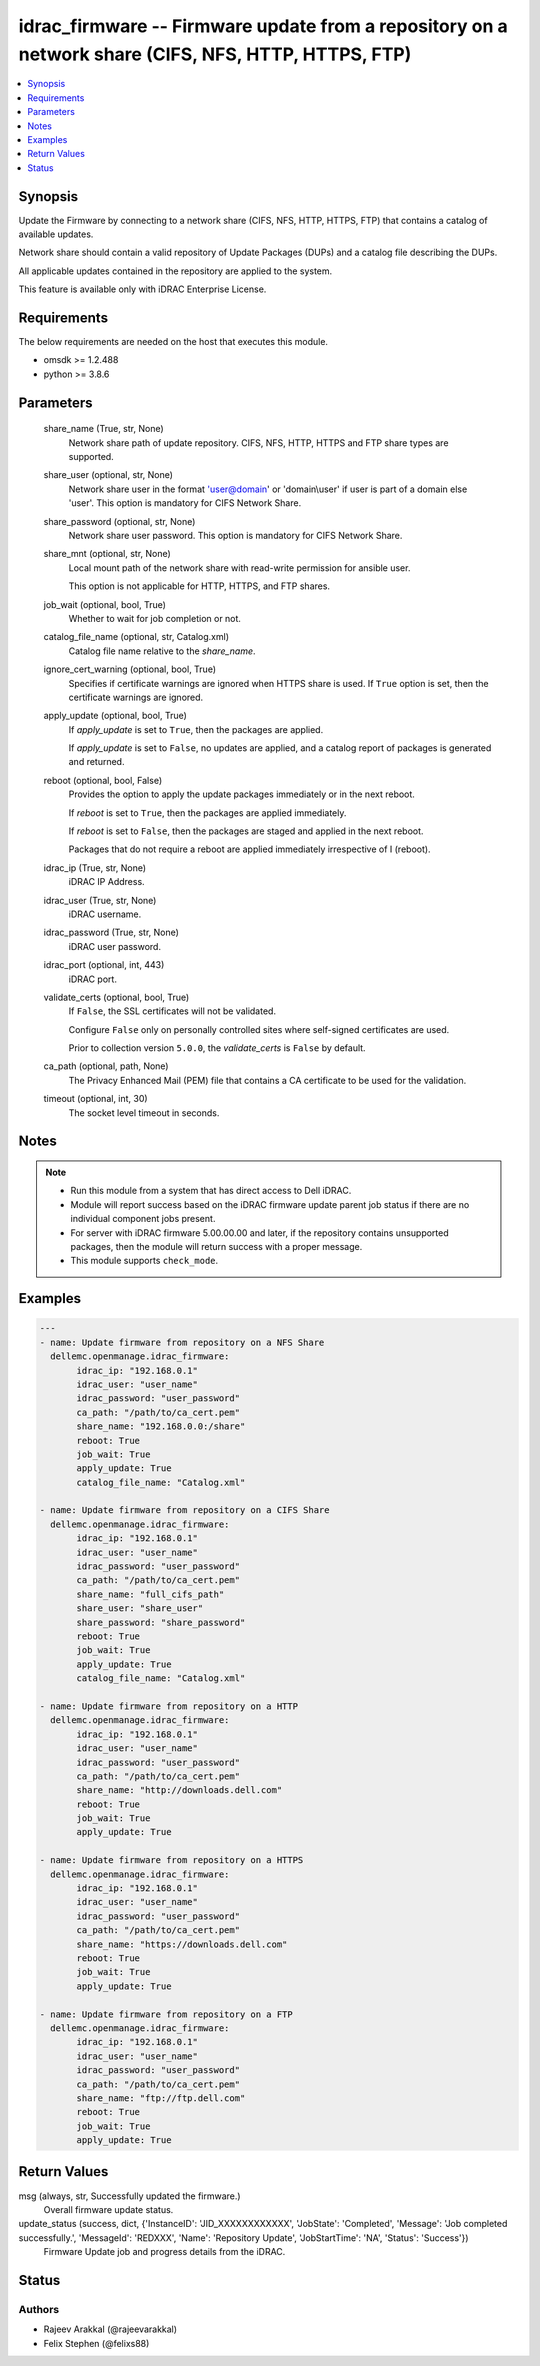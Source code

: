 .. _idrac_firmware_module:


idrac_firmware -- Firmware update from a repository on a network share (CIFS, NFS, HTTP, HTTPS, FTP)
====================================================================================================

.. contents::
   :local:
   :depth: 1


Synopsis
--------

Update the Firmware by connecting to a network share (CIFS, NFS, HTTP, HTTPS, FTP) that contains a catalog of available updates.

Network share should contain a valid repository of Update Packages (DUPs) and a catalog file describing the DUPs.

All applicable updates contained in the repository are applied to the system.

This feature is available only with iDRAC Enterprise License.



Requirements
------------
The below requirements are needed on the host that executes this module.

- omsdk >= 1.2.488
- python >= 3.8.6



Parameters
----------

  share_name (True, str, None)
    Network share path of update repository. CIFS, NFS, HTTP, HTTPS and FTP share types are supported.


  share_user (optional, str, None)
    Network share user in the format 'user@domain' or 'domain\\user' if user is part of a domain else 'user'. This option is mandatory for CIFS Network Share.


  share_password (optional, str, None)
    Network share user password. This option is mandatory for CIFS Network Share.


  share_mnt (optional, str, None)
    Local mount path of the network share with read-write permission for ansible user.

    This option is not applicable for HTTP, HTTPS, and FTP shares.


  job_wait (optional, bool, True)
    Whether to wait for job completion or not.


  catalog_file_name (optional, str, Catalog.xml)
    Catalog file name relative to the *share_name*.


  ignore_cert_warning (optional, bool, True)
    Specifies if certificate warnings are ignored when HTTPS share is used. If ``True`` option is set, then the certificate warnings are ignored.


  apply_update (optional, bool, True)
    If *apply_update* is set to ``True``, then the packages are applied.

    If *apply_update* is set to ``False``, no updates are applied, and a catalog report of packages is generated and returned.


  reboot (optional, bool, False)
    Provides the option to apply the update packages immediately or in the next reboot.

    If *reboot* is set to ``True``,  then the packages  are applied immediately.

    If *reboot* is set to ``False``, then the packages are staged and applied in the next reboot.

    Packages that do not require a reboot are applied immediately irrespective of I (reboot).


  idrac_ip (True, str, None)
    iDRAC IP Address.


  idrac_user (True, str, None)
    iDRAC username.


  idrac_password (True, str, None)
    iDRAC user password.


  idrac_port (optional, int, 443)
    iDRAC port.


  validate_certs (optional, bool, True)
    If ``False``, the SSL certificates will not be validated.

    Configure ``False`` only on personally controlled sites where self-signed certificates are used.

    Prior to collection version ``5.0.0``, the *validate_certs* is ``False`` by default.


  ca_path (optional, path, None)
    The Privacy Enhanced Mail (PEM) file that contains a CA certificate to be used for the validation.


  timeout (optional, int, 30)
    The socket level timeout in seconds.





Notes
-----

.. note::
   - Run this module from a system that has direct access to Dell iDRAC.
   - Module will report success based on the iDRAC firmware update parent job status if there are no individual component jobs present.
   - For server with iDRAC firmware 5.00.00.00 and later, if the repository contains unsupported packages, then the module will return success with a proper message.
   - This module supports ``check_mode``.




Examples
--------

.. code-block:: yaml+jinja

    
    ---
    - name: Update firmware from repository on a NFS Share
      dellemc.openmanage.idrac_firmware:
           idrac_ip: "192.168.0.1"
           idrac_user: "user_name"
           idrac_password: "user_password"
           ca_path: "/path/to/ca_cert.pem"
           share_name: "192.168.0.0:/share"
           reboot: True
           job_wait: True
           apply_update: True
           catalog_file_name: "Catalog.xml"

    - name: Update firmware from repository on a CIFS Share
      dellemc.openmanage.idrac_firmware:
           idrac_ip: "192.168.0.1"
           idrac_user: "user_name"
           idrac_password: "user_password"
           ca_path: "/path/to/ca_cert.pem"
           share_name: "full_cifs_path"
           share_user: "share_user"
           share_password: "share_password"
           reboot: True
           job_wait: True
           apply_update: True
           catalog_file_name: "Catalog.xml"

    - name: Update firmware from repository on a HTTP
      dellemc.openmanage.idrac_firmware:
           idrac_ip: "192.168.0.1"
           idrac_user: "user_name"
           idrac_password: "user_password"
           ca_path: "/path/to/ca_cert.pem"
           share_name: "http://downloads.dell.com"
           reboot: True
           job_wait: True
           apply_update: True

    - name: Update firmware from repository on a HTTPS
      dellemc.openmanage.idrac_firmware:
           idrac_ip: "192.168.0.1"
           idrac_user: "user_name"
           idrac_password: "user_password"
           ca_path: "/path/to/ca_cert.pem"
           share_name: "https://downloads.dell.com"
           reboot: True
           job_wait: True
           apply_update: True

    - name: Update firmware from repository on a FTP
      dellemc.openmanage.idrac_firmware:
           idrac_ip: "192.168.0.1"
           idrac_user: "user_name"
           idrac_password: "user_password"
           ca_path: "/path/to/ca_cert.pem"
           share_name: "ftp://ftp.dell.com"
           reboot: True
           job_wait: True
           apply_update: True



Return Values
-------------

msg (always, str, Successfully updated the firmware.)
  Overall firmware update status.


update_status (success, dict, {'InstanceID': 'JID_XXXXXXXXXXXX', 'JobState': 'Completed', 'Message': 'Job completed successfully.', 'MessageId': 'REDXXX', 'Name': 'Repository Update', 'JobStartTime': 'NA', 'Status': 'Success'})
  Firmware Update job and progress details from the iDRAC.





Status
------





Authors
~~~~~~~

- Rajeev Arakkal (@rajeevarakkal)
- Felix Stephen (@felixs88)

